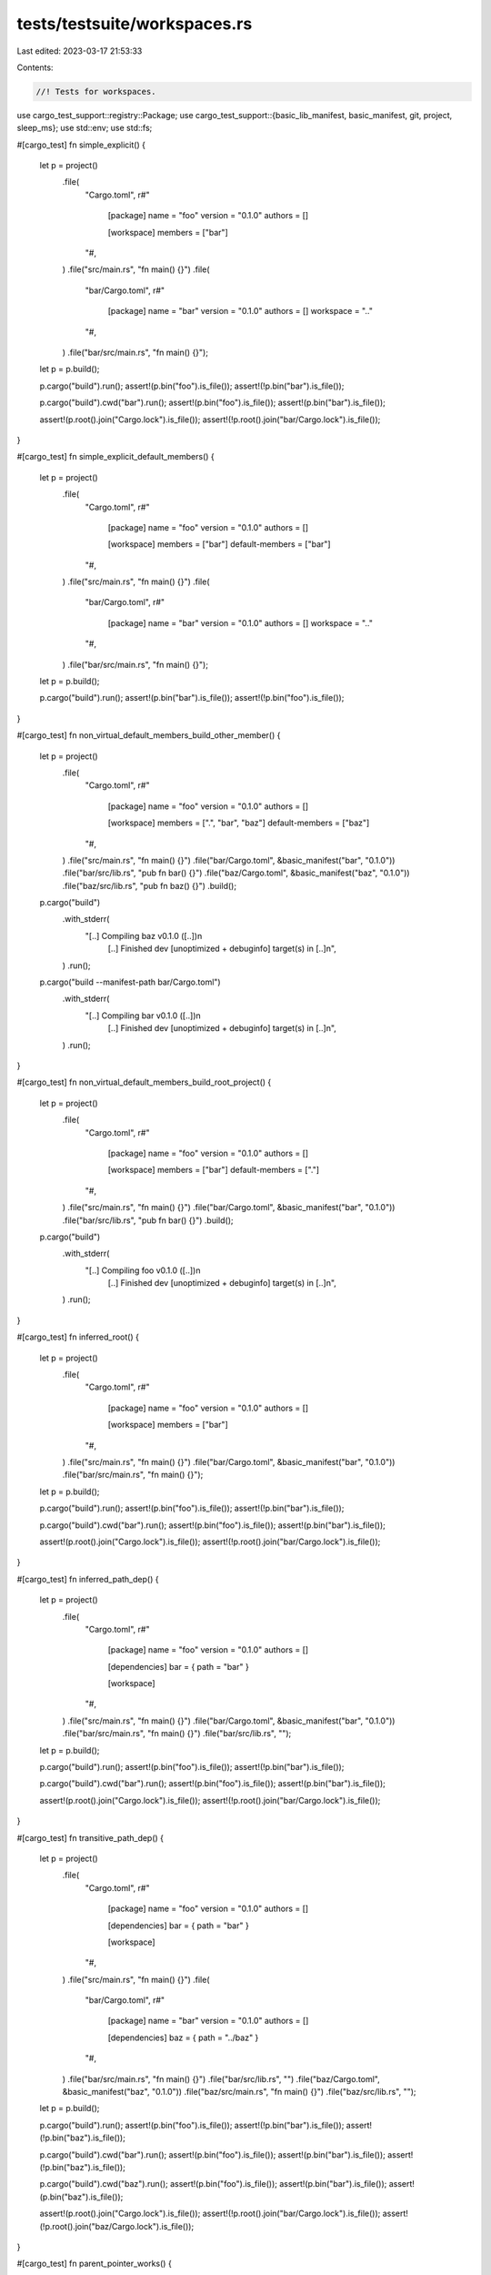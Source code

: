 tests/testsuite/workspaces.rs
=============================

Last edited: 2023-03-17 21:53:33

Contents:

.. code-block:: rs

    //! Tests for workspaces.

use cargo_test_support::registry::Package;
use cargo_test_support::{basic_lib_manifest, basic_manifest, git, project, sleep_ms};
use std::env;
use std::fs;

#[cargo_test]
fn simple_explicit() {
    let p = project()
        .file(
            "Cargo.toml",
            r#"
                [package]
                name = "foo"
                version = "0.1.0"
                authors = []

                [workspace]
                members = ["bar"]
            "#,
        )
        .file("src/main.rs", "fn main() {}")
        .file(
            "bar/Cargo.toml",
            r#"
                [package]
                name = "bar"
                version = "0.1.0"
                authors = []
                workspace = ".."
            "#,
        )
        .file("bar/src/main.rs", "fn main() {}");
    let p = p.build();

    p.cargo("build").run();
    assert!(p.bin("foo").is_file());
    assert!(!p.bin("bar").is_file());

    p.cargo("build").cwd("bar").run();
    assert!(p.bin("foo").is_file());
    assert!(p.bin("bar").is_file());

    assert!(p.root().join("Cargo.lock").is_file());
    assert!(!p.root().join("bar/Cargo.lock").is_file());
}

#[cargo_test]
fn simple_explicit_default_members() {
    let p = project()
        .file(
            "Cargo.toml",
            r#"
                [package]
                name = "foo"
                version = "0.1.0"
                authors = []

                [workspace]
                members = ["bar"]
                default-members = ["bar"]
            "#,
        )
        .file("src/main.rs", "fn main() {}")
        .file(
            "bar/Cargo.toml",
            r#"
                [package]
                name = "bar"
                version = "0.1.0"
                authors = []
                workspace = ".."
            "#,
        )
        .file("bar/src/main.rs", "fn main() {}");
    let p = p.build();

    p.cargo("build").run();
    assert!(p.bin("bar").is_file());
    assert!(!p.bin("foo").is_file());
}

#[cargo_test]
fn non_virtual_default_members_build_other_member() {
    let p = project()
        .file(
            "Cargo.toml",
            r#"
                [package]
                name = "foo"
                version = "0.1.0"
                authors = []

                [workspace]
                members = [".", "bar", "baz"]
                default-members = ["baz"]
            "#,
        )
        .file("src/main.rs", "fn main() {}")
        .file("bar/Cargo.toml", &basic_manifest("bar", "0.1.0"))
        .file("bar/src/lib.rs", "pub fn bar() {}")
        .file("baz/Cargo.toml", &basic_manifest("baz", "0.1.0"))
        .file("baz/src/lib.rs", "pub fn baz() {}")
        .build();

    p.cargo("build")
        .with_stderr(
            "[..] Compiling baz v0.1.0 ([..])\n\
             [..] Finished dev [unoptimized + debuginfo] target(s) in [..]\n",
        )
        .run();

    p.cargo("build --manifest-path bar/Cargo.toml")
        .with_stderr(
            "[..] Compiling bar v0.1.0 ([..])\n\
             [..] Finished dev [unoptimized + debuginfo] target(s) in [..]\n",
        )
        .run();
}

#[cargo_test]
fn non_virtual_default_members_build_root_project() {
    let p = project()
        .file(
            "Cargo.toml",
            r#"
                [package]
                name = "foo"
                version = "0.1.0"
                authors = []

                [workspace]
                members = ["bar"]
                default-members = ["."]
            "#,
        )
        .file("src/main.rs", "fn main() {}")
        .file("bar/Cargo.toml", &basic_manifest("bar", "0.1.0"))
        .file("bar/src/lib.rs", "pub fn bar() {}")
        .build();

    p.cargo("build")
        .with_stderr(
            "[..] Compiling foo v0.1.0 ([..])\n\
             [..] Finished dev [unoptimized + debuginfo] target(s) in [..]\n",
        )
        .run();
}

#[cargo_test]
fn inferred_root() {
    let p = project()
        .file(
            "Cargo.toml",
            r#"
                [package]
                name = "foo"
                version = "0.1.0"
                authors = []

                [workspace]
                members = ["bar"]
            "#,
        )
        .file("src/main.rs", "fn main() {}")
        .file("bar/Cargo.toml", &basic_manifest("bar", "0.1.0"))
        .file("bar/src/main.rs", "fn main() {}");
    let p = p.build();

    p.cargo("build").run();
    assert!(p.bin("foo").is_file());
    assert!(!p.bin("bar").is_file());

    p.cargo("build").cwd("bar").run();
    assert!(p.bin("foo").is_file());
    assert!(p.bin("bar").is_file());

    assert!(p.root().join("Cargo.lock").is_file());
    assert!(!p.root().join("bar/Cargo.lock").is_file());
}

#[cargo_test]
fn inferred_path_dep() {
    let p = project()
        .file(
            "Cargo.toml",
            r#"
                [package]
                name = "foo"
                version = "0.1.0"
                authors = []

                [dependencies]
                bar = { path = "bar" }

                [workspace]
            "#,
        )
        .file("src/main.rs", "fn main() {}")
        .file("bar/Cargo.toml", &basic_manifest("bar", "0.1.0"))
        .file("bar/src/main.rs", "fn main() {}")
        .file("bar/src/lib.rs", "");
    let p = p.build();

    p.cargo("build").run();
    assert!(p.bin("foo").is_file());
    assert!(!p.bin("bar").is_file());

    p.cargo("build").cwd("bar").run();
    assert!(p.bin("foo").is_file());
    assert!(p.bin("bar").is_file());

    assert!(p.root().join("Cargo.lock").is_file());
    assert!(!p.root().join("bar/Cargo.lock").is_file());
}

#[cargo_test]
fn transitive_path_dep() {
    let p = project()
        .file(
            "Cargo.toml",
            r#"
                [package]
                name = "foo"
                version = "0.1.0"
                authors = []

                [dependencies]
                bar = { path = "bar" }

                [workspace]
            "#,
        )
        .file("src/main.rs", "fn main() {}")
        .file(
            "bar/Cargo.toml",
            r#"
                [package]
                name = "bar"
                version = "0.1.0"
                authors = []

                [dependencies]
                baz = { path = "../baz" }
            "#,
        )
        .file("bar/src/main.rs", "fn main() {}")
        .file("bar/src/lib.rs", "")
        .file("baz/Cargo.toml", &basic_manifest("baz", "0.1.0"))
        .file("baz/src/main.rs", "fn main() {}")
        .file("baz/src/lib.rs", "");
    let p = p.build();

    p.cargo("build").run();
    assert!(p.bin("foo").is_file());
    assert!(!p.bin("bar").is_file());
    assert!(!p.bin("baz").is_file());

    p.cargo("build").cwd("bar").run();
    assert!(p.bin("foo").is_file());
    assert!(p.bin("bar").is_file());
    assert!(!p.bin("baz").is_file());

    p.cargo("build").cwd("baz").run();
    assert!(p.bin("foo").is_file());
    assert!(p.bin("bar").is_file());
    assert!(p.bin("baz").is_file());

    assert!(p.root().join("Cargo.lock").is_file());
    assert!(!p.root().join("bar/Cargo.lock").is_file());
    assert!(!p.root().join("baz/Cargo.lock").is_file());
}

#[cargo_test]
fn parent_pointer_works() {
    let p = project()
        .file(
            "foo/Cargo.toml",
            r#"
                [package]
                name = "foo"
                version = "0.1.0"
                authors = []

                [dependencies]
                bar = { path = "../bar" }

                [workspace]
            "#,
        )
        .file("foo/src/main.rs", "fn main() {}")
        .file(
            "bar/Cargo.toml",
            r#"
                [package]
                name = "bar"
                version = "0.1.0"
                authors = []
                workspace = "../foo"
            "#,
        )
        .file("bar/src/main.rs", "fn main() {}")
        .file("bar/src/lib.rs", "");
    let p = p.build();

    p.cargo("build").cwd("foo").run();
    p.cargo("build").cwd("bar").run();
    assert!(p.root().join("foo/Cargo.lock").is_file());
    assert!(!p.root().join("bar/Cargo.lock").is_file());
}

#[cargo_test]
fn same_names_in_workspace() {
    let p = project()
        .file(
            "Cargo.toml",
            r#"
                [package]
                name = "foo"
                version = "0.1.0"
                authors = []

                [workspace]
                members = ["bar"]
            "#,
        )
        .file("src/main.rs", "fn main() {}")
        .file(
            "bar/Cargo.toml",
            r#"
                [package]
                name = "foo"
                version = "0.1.0"
                authors = []
                workspace = ".."
            "#,
        )
        .file("bar/src/main.rs", "fn main() {}");
    let p = p.build();

    p.cargo("build")
        .with_status(101)
        .with_stderr(
            "\
error: two packages named `foo` in this workspace:
- [..]Cargo.toml
- [..]Cargo.toml
",
        )
        .run();
}

#[cargo_test]
fn parent_doesnt_point_to_child() {
    let p = project()
        .file(
            "Cargo.toml",
            r#"
                [package]
                name = "foo"
                version = "0.1.0"
                authors = []

                [workspace]
            "#,
        )
        .file("src/main.rs", "fn main() {}")
        .file("bar/Cargo.toml", &basic_manifest("bar", "0.1.0"))
        .file("bar/src/main.rs", "fn main() {}");
    let p = p.build();

    p.cargo("build")
        .cwd("bar")
        .with_status(101)
        .with_stderr(
            "\
error: current package believes it's in a workspace when it's not:
current: [..]Cargo.toml
workspace: [..]Cargo.toml

this may be fixable [..]
[..]
",
        )
        .run();
}

#[cargo_test]
fn invalid_parent_pointer() {
    let p = project()
        .file(
            "Cargo.toml",
            r#"
                [package]
                name = "foo"
                version = "0.1.0"
                authors = []
                workspace = "foo"
            "#,
        )
        .file("src/main.rs", "fn main() {}");
    let p = p.build();

    p.cargo("build")
        .with_status(101)
        .with_stderr(
            "\
error: failed to read `[..]Cargo.toml`

Caused by:
  [..]
",
        )
        .run();
}

#[cargo_test]
fn invalid_members() {
    let p = project()
        .file(
            "Cargo.toml",
            r#"
                [package]
                name = "foo"
                version = "0.1.0"
                authors = []

                [workspace]
                members = ["foo"]
            "#,
        )
        .file("src/main.rs", "fn main() {}");
    let p = p.build();

    p.cargo("build")
        .with_status(101)
        .with_stderr(
            "\
[ERROR] failed to load manifest for workspace member `[..]/foo`

Caused by:
  failed to read `[..]foo/foo/Cargo.toml`

Caused by:
  [..]
",
        )
        .run();
}

#[cargo_test]
fn bare_workspace_ok() {
    let p = project()
        .file(
            "Cargo.toml",
            r#"
                [package]
                name = "foo"
                version = "0.1.0"
                authors = []

                [workspace]
            "#,
        )
        .file("src/main.rs", "fn main() {}");
    let p = p.build();

    p.cargo("build").run();
}

#[cargo_test]
fn two_roots() {
    let p = project()
        .file(
            "Cargo.toml",
            r#"
                [package]
                name = "foo"
                version = "0.1.0"
                authors = []

                [workspace]
                members = ["bar"]
            "#,
        )
        .file("src/main.rs", "fn main() {}")
        .file(
            "bar/Cargo.toml",
            r#"
                [package]
                name = "bar"
                version = "0.1.0"
                authors = []

                [workspace]
                members = [".."]
            "#,
        )
        .file("bar/src/main.rs", "fn main() {}");
    let p = p.build();

    p.cargo("build")
        .with_status(101)
        .with_stderr(
            "\
error: multiple workspace roots found in the same workspace:
  [..]
  [..]
",
        )
        .run();
}

#[cargo_test]
fn workspace_isnt_root() {
    let p = project()
        .file(
            "Cargo.toml",
            r#"
                [package]
                name = "foo"
                version = "0.1.0"
                authors = []
                workspace = "bar"
            "#,
        )
        .file("src/main.rs", "fn main() {}")
        .file("bar/Cargo.toml", &basic_manifest("bar", "0.1.0"))
        .file("bar/src/main.rs", "fn main() {}");
    let p = p.build();

    p.cargo("build")
        .with_status(101)
        .with_stderr("error: root of a workspace inferred but wasn't a root: [..]")
        .run();
}

#[cargo_test]
fn dangling_member() {
    let p = project()
        .file(
            "Cargo.toml",
            r#"
                [package]
                name = "foo"
                version = "0.1.0"
                authors = []

                [workspace]
                members = ["bar"]
            "#,
        )
        .file("src/main.rs", "fn main() {}")
        .file(
            "bar/Cargo.toml",
            r#"
                [package]
                name = "bar"
                version = "0.1.0"
                authors = []
                workspace = "../baz"
            "#,
        )
        .file("bar/src/main.rs", "fn main() {}")
        .file(
            "baz/Cargo.toml",
            r#"
                [package]
                name = "baz"
                version = "0.1.0"
                authors = []
                workspace = "../baz"
            "#,
        )
        .file("baz/src/main.rs", "fn main() {}");
    let p = p.build();

    p.cargo("build")
        .with_status(101)
        .with_stderr(
            "\
error: package `[..]` is a member of the wrong workspace
expected: [..]
actual: [..]
",
        )
        .run();
}

#[cargo_test]
fn cycle() {
    let p = project()
        .file(
            "Cargo.toml",
            r#"
                [package]
                name = "foo"
                version = "0.1.0"
                authors = []
                workspace = "bar"
            "#,
        )
        .file("src/main.rs", "fn main() {}")
        .file(
            "bar/Cargo.toml",
            r#"
                [package]
                name = "bar"
                version = "0.1.0"
                authors = []
                workspace = ".."
            "#,
        )
        .file("bar/src/main.rs", "fn main() {}");
    let p = p.build();

    p.cargo("build")
        .with_status(101)
        .with_stderr(
            "[ERROR] root of a workspace inferred but wasn't a root: [..]/foo/bar/Cargo.toml",
        )
        .run();
}

#[cargo_test]
fn share_dependencies() {
    let p = project()
        .file(
            "Cargo.toml",
            r#"
                [package]
                name = "foo"
                version = "0.1.0"
                authors = []

                [dependencies]
                dep1 = "0.1"

                [workspace]
                members = ["bar"]
            "#,
        )
        .file("src/main.rs", "fn main() {}")
        .file(
            "bar/Cargo.toml",
            r#"
                [package]
                name = "bar"
                version = "0.1.0"
                authors = []

                [dependencies]
                dep1 = "< 0.1.5"
            "#,
        )
        .file("bar/src/main.rs", "fn main() {}");
    let p = p.build();

    Package::new("dep1", "0.1.3").publish();
    Package::new("dep1", "0.1.8").publish();

    p.cargo("build")
        .with_stderr(
            "\
[UPDATING] `[..]` index
[DOWNLOADING] crates ...
[DOWNLOADED] dep1 v0.1.3 ([..])
[COMPILING] dep1 v0.1.3
[COMPILING] foo v0.1.0 ([..])
[FINISHED] dev [unoptimized + debuginfo] target(s) in [..]
",
        )
        .run();
}

#[cargo_test]
fn fetch_fetches_all() {
    let p = project()
        .file(
            "Cargo.toml",
            r#"
                [package]
                name = "foo"
                version = "0.1.0"
                authors = []

                [workspace]
                members = ["bar"]
            "#,
        )
        .file("src/main.rs", "fn main() {}")
        .file(
            "bar/Cargo.toml",
            r#"
                [package]
                name = "bar"
                version = "0.1.0"
                authors = []

                [dependencies]
                dep1 = "*"
            "#,
        )
        .file("bar/src/main.rs", "fn main() {}");
    let p = p.build();

    Package::new("dep1", "0.1.3").publish();

    p.cargo("fetch")
        .with_stderr(
            "\
[UPDATING] `[..]` index
[DOWNLOADING] crates ...
[DOWNLOADED] dep1 v0.1.3 ([..])
",
        )
        .run();
}

#[cargo_test]
fn lock_works_for_everyone() {
    let p = project()
        .file(
            "Cargo.toml",
            r#"
                [package]
                name = "foo"
                version = "0.1.0"
                authors = []

                [dependencies]
                dep2 = "0.1"

                [workspace]
                members = ["bar"]
            "#,
        )
        .file("src/main.rs", "fn main() {}")
        .file(
            "bar/Cargo.toml",
            r#"
                [package]
                name = "bar"
                version = "0.1.0"
                authors = []

                [dependencies]
                dep1 = "0.1"
            "#,
        )
        .file("bar/src/main.rs", "fn main() {}");
    let p = p.build();

    Package::new("dep1", "0.1.0").publish();
    Package::new("dep2", "0.1.0").publish();

    p.cargo("generate-lockfile")
        .with_stderr("[UPDATING] `[..]` index")
        .run();

    Package::new("dep1", "0.1.1").publish();
    Package::new("dep2", "0.1.1").publish();

    p.cargo("build")
        .with_stderr(
            "\
[DOWNLOADING] crates ...
[DOWNLOADED] dep2 v0.1.0 ([..])
[COMPILING] dep2 v0.1.0
[COMPILING] foo v0.1.0 ([..])
[FINISHED] dev [unoptimized + debuginfo] target(s) in [..]
",
        )
        .run();

    p.cargo("build")
        .cwd("bar")
        .with_stderr(
            "\
[DOWNLOADING] crates ...
[DOWNLOADED] dep1 v0.1.0 ([..])
[COMPILING] dep1 v0.1.0
[COMPILING] bar v0.1.0 ([..])
[FINISHED] dev [unoptimized + debuginfo] target(s) in [..]
",
        )
        .run();
}

#[cargo_test]
fn virtual_works() {
    let p = project()
        .file(
            "Cargo.toml",
            r#"
                [workspace]
                members = ["bar"]
            "#,
        )
        .file("bar/Cargo.toml", &basic_manifest("bar", "0.1.0"))
        .file("bar/src/main.rs", "fn main() {}");
    let p = p.build();
    p.cargo("build").cwd("bar").run();
    assert!(p.root().join("Cargo.lock").is_file());
    assert!(p.bin("bar").is_file());
    assert!(!p.root().join("bar/Cargo.lock").is_file());
}

#[cargo_test]
fn explicit_package_argument_works_with_virtual_manifest() {
    let p = project()
        .file(
            "Cargo.toml",
            r#"
                [workspace]
                members = ["bar"]
            "#,
        )
        .file("bar/Cargo.toml", &basic_manifest("bar", "0.1.0"))
        .file("bar/src/main.rs", "fn main() {}");
    let p = p.build();
    p.cargo("build --package bar").run();
    assert!(p.root().join("Cargo.lock").is_file());
    assert!(p.bin("bar").is_file());
    assert!(!p.root().join("bar/Cargo.lock").is_file());
}

#[cargo_test]
fn virtual_misconfigure() {
    let p = project()
        .file(
            "Cargo.toml",
            r#"
                [workspace]
            "#,
        )
        .file("bar/Cargo.toml", &basic_manifest("bar", "0.1.0"))
        .file("bar/src/main.rs", "fn main() {}");
    let p = p.build();
    p.cargo("build")
        .cwd("bar")
        .with_status(101)
        .with_stderr(
            "\
error: current package believes it's in a workspace when it's not:
current:   [CWD]/Cargo.toml
workspace: [..]Cargo.toml

this may be fixable by adding `bar` to the `workspace.members` array of the \
manifest located at: [..]
[..]
",
        )
        .run();
}

#[cargo_test]
fn virtual_build_all_implied() {
    let p = project()
        .file(
            "Cargo.toml",
            r#"
                [workspace]
                members = ["bar"]
            "#,
        )
        .file("bar/Cargo.toml", &basic_manifest("bar", "0.1.0"))
        .file("bar/src/main.rs", "fn main() {}");
    let p = p.build();
    p.cargo("build").run();
}

#[cargo_test]
fn virtual_default_members() {
    let p = project()
        .file(
            "Cargo.toml",
            r#"
                [workspace]
                members = ["bar", "baz"]
                default-members = ["bar"]
            "#,
        )
        .file("bar/Cargo.toml", &basic_manifest("bar", "0.1.0"))
        .file("baz/Cargo.toml", &basic_manifest("baz", "0.1.0"))
        .file("bar/src/main.rs", "fn main() {}")
        .file("baz/src/main.rs", "fn main() {}");
    let p = p.build();
    p.cargo("build").run();
    assert!(p.bin("bar").is_file());
    assert!(!p.bin("baz").is_file());
}

#[cargo_test]
fn virtual_default_member_is_not_a_member() {
    let p = project()
        .file(
            "Cargo.toml",
            r#"
                [workspace]
                members = ["bar"]
                default-members = ["something-else"]
            "#,
        )
        .file("bar/Cargo.toml", &basic_manifest("bar", "0.1.0"))
        .file("bar/src/main.rs", "fn main() {}");
    let p = p.build();
    p.cargo("build")
        .with_status(101)
        .with_stderr(
            "\
error: package `[..]something-else` is listed in workspace’s default-members \
but is not a member.
",
        )
        .run();
}

#[cargo_test]
fn virtual_default_members_build_other_member() {
    let p = project()
        .file(
            "Cargo.toml",
            r#"
                [workspace]
                members = ["bar", "baz"]
                default-members = ["baz"]
            "#,
        )
        .file("bar/Cargo.toml", &basic_manifest("bar", "0.1.0"))
        .file("bar/src/lib.rs", "pub fn bar() {}")
        .file("baz/Cargo.toml", &basic_manifest("baz", "0.1.0"))
        .file("baz/src/lib.rs", "pub fn baz() {}")
        .build();

    p.cargo("build --manifest-path bar/Cargo.toml")
        .with_stderr(
            "[..] Compiling bar v0.1.0 ([..])\n\
             [..] Finished dev [unoptimized + debuginfo] target(s) in [..]\n",
        )
        .run();
}

#[cargo_test]
fn virtual_build_no_members() {
    let p = project().file(
        "Cargo.toml",
        r#"
            [workspace]
        "#,
    );
    let p = p.build();
    p.cargo("build")
        .with_status(101)
        .with_stderr(
            "\
error: manifest path `[..]` contains no package: The manifest is virtual, \
and the workspace has no members.
",
        )
        .run();
}

#[cargo_test]
fn include_virtual() {
    let p = project()
        .file(
            "Cargo.toml",
            r#"
                [package]
                name = "bar"
                version = "0.1.0"
                authors = []
                [workspace]
                members = ["bar"]
            "#,
        )
        .file("src/main.rs", "")
        .file(
            "bar/Cargo.toml",
            r#"
                [workspace]
            "#,
        );
    let p = p.build();
    p.cargo("build")
        .with_status(101)
        .with_stderr(
            "\
error: multiple workspace roots found in the same workspace:
  [..]
  [..]
",
        )
        .run();
}

#[cargo_test]
fn members_include_path_deps() {
    let p = project()
        .file(
            "Cargo.toml",
            r#"
                [package]
                name = "foo"
                version = "0.1.0"
                authors = []

                [workspace]
                members = ["p1"]

                [dependencies]
                p3 = { path = "p3" }
            "#,
        )
        .file("src/lib.rs", "")
        .file(
            "p1/Cargo.toml",
            r#"
                [package]
                name = "p1"
                version = "0.1.0"
                authors = []

                [dependencies]
                p2 = { path = "../p2" }
            "#,
        )
        .file("p1/src/lib.rs", "")
        .file("p2/Cargo.toml", &basic_manifest("p2", "0.1.0"))
        .file("p2/src/lib.rs", "")
        .file("p3/Cargo.toml", &basic_manifest("p3", "0.1.0"))
        .file("p3/src/lib.rs", "");
    let p = p.build();

    p.cargo("build").cwd("p1").run();
    p.cargo("build").cwd("p2").run();
    p.cargo("build").cwd("p3").run();
    p.cargo("build").run();

    assert!(p.root().join("target").is_dir());
    assert!(!p.root().join("p1/target").is_dir());
    assert!(!p.root().join("p2/target").is_dir());
    assert!(!p.root().join("p3/target").is_dir());
}

#[cargo_test]
fn new_warns_you_this_will_not_work() {
    let p = project()
        .file(
            "Cargo.toml",
            r#"
                [package]
                name = "foo"
                version = "0.1.0"
                authors = []

                [workspace]
            "#,
        )
        .file("src/lib.rs", "");
    let p = p.build();

    p.cargo("new --lib bar")
        .with_stderr(
            "\
warning: compiling this new package may not work due to invalid workspace configuration

current package believes it's in a workspace when it's not:
current: [..]
workspace: [..]

this may be fixable by ensuring that this crate is depended on by the workspace \
root: [..]
[..]
[CREATED] library `bar` package
",
        )
        .run();
}

#[cargo_test]
fn new_warning_with_corrupt_ws() {
    let p = project().file("Cargo.toml", "asdf").build();
    p.cargo("new bar")
        .with_stderr(
            "\
[WARNING] compiling this new package may not work due to invalid workspace configuration

failed to parse manifest at `[..]foo/Cargo.toml`

Caused by:
  could not parse input as TOML

Caused by:
  TOML parse error at line 1, column 5
    |
  1 | asdf
    |     ^
  Unexpected end of input
  Expected `.` or `=`
     Created binary (application) `bar` package
",
        )
        .run();
}

#[cargo_test]
fn lock_doesnt_change_depending_on_crate() {
    let p = project()
        .file(
            "Cargo.toml",
            r#"
                [package]
                name = "foo"
                version = "0.1.0"
                authors = []

                [workspace]
                members = ['baz']

                [dependencies]
                foo = "*"
            "#,
        )
        .file("src/lib.rs", "")
        .file(
            "baz/Cargo.toml",
            r#"
                [package]
                name = "baz"
                version = "0.1.0"
                authors = []

                [dependencies]
                bar = "*"
            "#,
        )
        .file("baz/src/lib.rs", "");
    let p = p.build();

    Package::new("foo", "1.0.0").publish();
    Package::new("bar", "1.0.0").publish();

    p.cargo("build").run();

    let lockfile = p.read_lockfile();

    p.cargo("build").cwd("baz").run();

    let lockfile2 = p.read_lockfile();

    assert_eq!(lockfile, lockfile2);
}

#[cargo_test]
fn rebuild_please() {
    let p = project()
        .file(
            "Cargo.toml",
            r#"
                [workspace]
                members = ['lib', 'bin']
            "#,
        )
        .file("lib/Cargo.toml", &basic_manifest("lib", "0.1.0"))
        .file(
            "lib/src/lib.rs",
            r#"
                pub fn foo() -> u32 { 0 }
            "#,
        )
        .file(
            "bin/Cargo.toml",
            r#"
                [package]
                name = "bin"
                version = "0.1.0"

                [dependencies]
                lib = { path = "../lib" }
            "#,
        )
        .file(
            "bin/src/main.rs",
            r#"
                extern crate lib;

                fn main() {
                    assert_eq!(lib::foo(), 0);
                }
            "#,
        );
    let p = p.build();

    p.cargo("run").cwd("bin").run();

    sleep_ms(1000);

    p.change_file("lib/src/lib.rs", "pub fn foo() -> u32 { 1 }");

    p.cargo("build").cwd("lib").run();

    p.cargo("run")
        .cwd("bin")
        .with_status(101)
        .with_stderr_contains("[..]assertion[..]")
        .run();
}

#[cargo_test]
fn workspace_in_git() {
    let git_project = git::new("dep1", |project| {
        project
            .file(
                "Cargo.toml",
                r#"
                    [workspace]
                    members = ["foo"]
                "#,
            )
            .file("foo/Cargo.toml", &basic_manifest("foo", "0.1.0"))
            .file("foo/src/lib.rs", "")
    });
    let p = project()
        .file(
            "Cargo.toml",
            &format!(
                r#"
                    [package]
                    name = "lib"
                    version = "0.1.0"

                    [dependencies.foo]
                    git = '{}'
                "#,
                git_project.url()
            ),
        )
        .file(
            "src/lib.rs",
            r#"
                pub fn foo() -> u32 { 0 }
            "#,
        );
    let p = p.build();

    p.cargo("build").run();
}

#[cargo_test]
fn lockfile_can_specify_nonexistent_members() {
    let p = project()
        .file(
            "Cargo.toml",
            r#"
                [workspace]
                members = ["a"]
            "#,
        )
        .file("a/Cargo.toml", &basic_manifest("a", "0.1.0"))
        .file("a/src/main.rs", "fn main() {}")
        .file(
            "Cargo.lock",
            r#"
                [[package]]
                name = "a"
                version = "0.1.0"

                [[package]]
                name = "b"
                version = "0.1.0"
            "#,
        );

    let p = p.build();

    p.cargo("build").cwd("a").run();
}

#[cargo_test]
fn you_cannot_generate_lockfile_for_empty_workspaces() {
    let p = project()
        .file(
            "Cargo.toml",
            r#"
                [workspace]
            "#,
        )
        .file("bar/Cargo.toml", &basic_manifest("foo", "0.1.0"))
        .file("bar/src/main.rs", "fn main() {}");
    let p = p.build();

    p.cargo("update")
        .with_status(101)
        .with_stderr("error: you can't generate a lockfile for an empty workspace.")
        .run();
}

#[cargo_test]
fn workspace_with_transitive_dev_deps() {
    let p = project()
        .file(
            "Cargo.toml",
            r#"
                [package]
                name = "foo"
                version = "0.5.0"
                authors = ["mbrubeck@example.com"]

                [dependencies.bar]
                path = "bar"

                [workspace]
            "#,
        )
        .file("src/main.rs", r#"fn main() {}"#)
        .file(
            "bar/Cargo.toml",
            r#"
                [package]
                name = "bar"
                version = "0.5.0"
                authors = ["mbrubeck@example.com"]

                [dev-dependencies.baz]
                path = "../baz"
            "#,
        )
        .file(
            "bar/src/lib.rs",
            r#"
                pub fn init() {}

                #[cfg(test)]

                #[test]
                fn test() {
                    extern crate baz;
                    baz::do_stuff();
                }
            "#,
        )
        .file("baz/Cargo.toml", &basic_manifest("baz", "0.5.0"))
        .file("baz/src/lib.rs", r#"pub fn do_stuff() {}"#);
    let p = p.build();

    p.cargo("test -p bar").run();
}

#[cargo_test]
fn error_if_parent_cargo_toml_is_invalid() {
    let p = project()
        .file("Cargo.toml", "Totally not a TOML file")
        .file("bar/Cargo.toml", &basic_manifest("bar", "0.1.0"))
        .file("bar/src/main.rs", "fn main() {}");
    let p = p.build();

    p.cargo("build")
        .cwd("bar")
        .with_status(101)
        .with_stderr_contains("[ERROR] failed to parse manifest at `[..]`")
        .run();
}

#[cargo_test]
fn relative_path_for_member_works() {
    let p = project()
        .file(
            "foo/Cargo.toml",
            r#"
                [package]
                name = "foo"
                version = "0.1.0"
                authors = []

                [workspace]
                members = ["../bar"]
            "#,
        )
        .file("foo/src/main.rs", "fn main() {}")
        .file(
            "bar/Cargo.toml",
            r#"
                [package]
                name = "bar"
                version = "0.1.0"
                authors = []
                workspace = "../foo"
            "#,
        )
        .file("bar/src/main.rs", "fn main() {}");
    let p = p.build();

    p.cargo("build").cwd("foo").run();
    p.cargo("build").cwd("bar").run();
}

#[cargo_test]
fn relative_path_for_root_works() {
    let p = project()
        .file(
            "Cargo.toml",
            r#"
                [package]
                name = "foo"
                version = "0.1.0"
                authors = []

                [workspace]

                [dependencies]
                subproj = { path = "./subproj" }
            "#,
        )
        .file("src/main.rs", "fn main() {}")
        .file("subproj/Cargo.toml", &basic_manifest("subproj", "0.1.0"))
        .file("subproj/src/main.rs", "fn main() {}");
    let p = p.build();

    p.cargo("build --manifest-path ./Cargo.toml").run();

    p.cargo("build --manifest-path ../Cargo.toml")
        .cwd("subproj")
        .run();
}

#[cargo_test]
fn path_dep_outside_workspace_is_not_member() {
    let p = project()
        .no_manifest()
        .file(
            "ws/Cargo.toml",
            r#"
                [package]
                name = "ws"
                version = "0.1.0"
                authors = []

                [dependencies]
                foo = { path = "../foo" }

                [workspace]
            "#,
        )
        .file("ws/src/lib.rs", "extern crate foo;")
        .file("foo/Cargo.toml", &basic_manifest("foo", "0.1.0"))
        .file("foo/src/lib.rs", "");
    let p = p.build();

    p.cargo("build").cwd("ws").run();
}

#[cargo_test]
fn test_in_and_out_of_workspace() {
    let p = project()
        .no_manifest()
        .file(
            "ws/Cargo.toml",
            r#"
                [package]
                name = "ws"
                version = "0.1.0"
                authors = []

                [dependencies]
                foo = { path = "../foo" }

                [workspace]
                members = [ "../bar" ]
            "#,
        )
        .file("ws/src/lib.rs", "extern crate foo; pub fn f() { foo::f() }")
        .file(
            "foo/Cargo.toml",
            r#"
                [package]
                name = "foo"
                version = "0.1.0"
                authors = []

                [dependencies]
                bar = { path = "../bar" }
            "#,
        )
        .file(
            "foo/src/lib.rs",
            "extern crate bar; pub fn f() { bar::f() }",
        )
        .file(
            "bar/Cargo.toml",
            r#"
                [package]
                workspace = "../ws"
                name = "bar"
                version = "0.1.0"
                authors = []
            "#,
        )
        .file("bar/src/lib.rs", "pub fn f() { }");
    let p = p.build();

    p.cargo("build").cwd("ws").run();

    assert!(p.root().join("ws/Cargo.lock").is_file());
    assert!(p.root().join("ws/target").is_dir());
    assert!(!p.root().join("foo/Cargo.lock").is_file());
    assert!(!p.root().join("foo/target").is_dir());
    assert!(!p.root().join("bar/Cargo.lock").is_file());
    assert!(!p.root().join("bar/target").is_dir());

    p.cargo("build").cwd("foo").run();
    assert!(p.root().join("foo/Cargo.lock").is_file());
    assert!(p.root().join("foo/target").is_dir());
    assert!(!p.root().join("bar/Cargo.lock").is_file());
    assert!(!p.root().join("bar/target").is_dir());
}

#[cargo_test]
fn test_path_dependency_under_member() {
    let p = project()
        .file(
            "ws/Cargo.toml",
            r#"
                [package]
                name = "ws"
                version = "0.1.0"
                authors = []

                [dependencies]
                foo = { path = "../foo" }

                [workspace]
            "#,
        )
        .file("ws/src/lib.rs", "extern crate foo; pub fn f() { foo::f() }")
        .file(
            "foo/Cargo.toml",
            r#"
                [package]
                workspace = "../ws"
                name = "foo"
                version = "0.1.0"
                authors = []

                [dependencies]
                bar = { path = "./bar" }
            "#,
        )
        .file(
            "foo/src/lib.rs",
            "extern crate bar; pub fn f() { bar::f() }",
        )
        .file("foo/bar/Cargo.toml", &basic_manifest("bar", "0.1.0"))
        .file("foo/bar/src/lib.rs", "pub fn f() { }");
    let p = p.build();

    p.cargo("build").cwd("ws").run();

    assert!(!p.root().join("foo/bar/Cargo.lock").is_file());
    assert!(!p.root().join("foo/bar/target").is_dir());

    p.cargo("build").cwd("foo/bar").run();

    assert!(!p.root().join("foo/bar/Cargo.lock").is_file());
    assert!(!p.root().join("foo/bar/target").is_dir());
}

#[cargo_test]
fn excluded_simple() {
    let p = project()
        .file(
            "Cargo.toml",
            r#"
                [package]
                name = "ws"
                version = "0.1.0"
                authors = []

                [workspace]
                exclude = ["foo"]
            "#,
        )
        .file("src/lib.rs", "")
        .file("foo/Cargo.toml", &basic_manifest("foo", "0.1.0"))
        .file("foo/src/lib.rs", "");
    let p = p.build();

    p.cargo("build").run();
    assert!(p.root().join("target").is_dir());
    p.cargo("build").cwd("foo").run();
    assert!(p.root().join("foo/target").is_dir());
}

#[cargo_test]
fn exclude_members_preferred() {
    let p = project()
        .file(
            "Cargo.toml",
            r#"
                [package]
                name = "ws"
                version = "0.1.0"
                authors = []

                [workspace]
                members = ["foo/bar"]
                exclude = ["foo"]
            "#,
        )
        .file("src/lib.rs", "")
        .file("foo/Cargo.toml", &basic_manifest("foo", "0.1.0"))
        .file("foo/src/lib.rs", "")
        .file("foo/bar/Cargo.toml", &basic_manifest("bar", "0.1.0"))
        .file("foo/bar/src/lib.rs", "");
    let p = p.build();

    p.cargo("build").run();
    assert!(p.root().join("target").is_dir());
    p.cargo("build").cwd("foo").run();
    assert!(p.root().join("foo/target").is_dir());
    p.cargo("build").cwd("foo/bar").run();
    assert!(!p.root().join("foo/bar/target").is_dir());
}

#[cargo_test]
fn exclude_but_also_depend() {
    let p = project()
        .file(
            "Cargo.toml",
            r#"
                [package]
                name = "ws"
                version = "0.1.0"
                authors = []

                [dependencies]
                bar = { path = "foo/bar" }

                [workspace]
                exclude = ["foo"]
            "#,
        )
        .file("src/lib.rs", "")
        .file("foo/Cargo.toml", &basic_manifest("foo", "0.1.0"))
        .file("foo/src/lib.rs", "")
        .file("foo/bar/Cargo.toml", &basic_manifest("bar", "0.1.0"))
        .file("foo/bar/src/lib.rs", "");
    let p = p.build();

    p.cargo("build").run();
    assert!(p.root().join("target").is_dir());
    p.cargo("build").cwd("foo").run();
    assert!(p.root().join("foo/target").is_dir());
    p.cargo("build").cwd("foo/bar").run();
    assert!(p.root().join("foo/bar/target").is_dir());
}

#[cargo_test]
fn excluded_default_members_still_must_be_members() {
    let p = project()
        .file(
            "Cargo.toml",
            r#"
                [workspace]
                members = ["foo"]
                default-members = ["foo", "bar"]
                exclude = ["bar"]
            "#,
        )
        .file("foo/Cargo.toml", &basic_manifest("foo", "0.1.0"))
        .file("foo/src/lib.rs", "")
        .file("bar/something.txt", "");
    let p = p.build();
    p.cargo("build")
        .with_status(101)
        .with_stderr(
            "\
error: package `[..]bar` is listed in workspace’s default-members \
but is not a member.
",
        )
        .run();
}

#[cargo_test]
fn excluded_default_members_crate_glob() {
    let p = project()
        .file(
            "Cargo.toml",
            r#"
                [workspace]
                members = ["foo", "bar/*"]
                default-members = ["bar/*"]
                exclude = ["bar/quux"]
            "#,
        )
        .file("foo/Cargo.toml", &basic_manifest("foo", "0.1.0"))
        .file("foo/src/main.rs", "fn main() {}")
        .file("bar/baz/Cargo.toml", &basic_manifest("baz", "0.1.0"))
        .file("bar/baz/src/main.rs", "fn main() {}")
        .file("bar/quux/Cargo.toml", &basic_manifest("quux", "0.1.0"))
        .file("bar/quux/src/main.rs", "fn main() {}");

    let p = p.build();
    p.cargo("build").run();

    assert!(p.root().join("target").is_dir());
    assert!(!p.bin("foo").is_file());
    assert!(p.bin("baz").is_file());
    assert!(!p.bin("quux").exists());

    p.cargo("build --workspace").run();
    assert!(p.root().join("target").is_dir());
    assert!(p.bin("foo").is_file());
    assert!(!p.bin("quux").exists());

    p.cargo("build").cwd("bar/quux").run();
    assert!(p.root().join("bar/quux/target").is_dir());
}

#[cargo_test]
fn excluded_default_members_not_crate_glob() {
    let p = project()
        .file(
            "Cargo.toml",
            r#"
                [workspace]
                members = ["foo", "bar/*"]
                default-members = ["bar/*"]
                exclude = ["bar/docs"]
            "#,
        )
        .file("foo/Cargo.toml", &basic_manifest("foo", "0.1.0"))
        .file("foo/src/main.rs", "fn main() {}")
        .file("bar/baz/Cargo.toml", &basic_manifest("baz", "0.1.0"))
        .file("bar/baz/src/main.rs", "fn main() {}")
        .file("bar/docs/readme.txt", "This folder is not a crate!");

    let p = p.build();
    p.cargo("build").run();

    assert!(!p.bin("foo").is_file());
    assert!(p.bin("baz").is_file());
    p.cargo("build --workspace").run();
    assert!(p.bin("foo").is_file());
}

#[cargo_test]
fn glob_syntax() {
    let p = project()
        .file(
            "Cargo.toml",
            r#"
                [package]
                name = "foo"
                version = "0.1.0"
                authors = []

                [workspace]
                members = ["crates/*"]
                exclude = ["crates/qux"]
            "#,
        )
        .file("src/main.rs", "fn main() {}")
        .file(
            "crates/bar/Cargo.toml",
            r#"
                [package]
                name = "bar"
                version = "0.1.0"
                authors = []
                workspace = "../.."
            "#,
        )
        .file("crates/bar/src/main.rs", "fn main() {}")
        .file(
            "crates/baz/Cargo.toml",
            r#"
                [package]
                name = "baz"
                version = "0.1.0"
                authors = []
                workspace = "../.."
            "#,
        )
        .file("crates/baz/src/main.rs", "fn main() {}")
        .file(
            "crates/qux/Cargo.toml",
            r#"
                [package]
                name = "qux"
                version = "0.1.0"
                authors = []
            "#,
        )
        .file("crates/qux/src/main.rs", "fn main() {}");
    let p = p.build();

    p.cargo("build").run();
    assert!(p.bin("foo").is_file());
    assert!(!p.bin("bar").is_file());
    assert!(!p.bin("baz").is_file());

    p.cargo("build").cwd("crates/bar").run();
    assert!(p.bin("foo").is_file());
    assert!(p.bin("bar").is_file());

    p.cargo("build").cwd("crates/baz").run();
    assert!(p.bin("foo").is_file());
    assert!(p.bin("baz").is_file());

    p.cargo("build").cwd("crates/qux").run();
    assert!(!p.bin("qux").is_file());

    assert!(p.root().join("Cargo.lock").is_file());
    assert!(!p.root().join("crates/bar/Cargo.lock").is_file());
    assert!(!p.root().join("crates/baz/Cargo.lock").is_file());
    assert!(p.root().join("crates/qux/Cargo.lock").is_file());
}

/*FIXME: This fails because of how workspace.exclude and workspace.members are working.
#[cargo_test]
fn glob_syntax_2() {
    let p = project()
        .file("Cargo.toml", r#"
            [package]
            name = "foo"
            version = "0.1.0"
            authors = []

            [workspace]
            members = ["crates/b*"]
            exclude = ["crates/q*"]
        "#)
        .file("src/main.rs", "fn main() {}")
        .file("crates/bar/Cargo.toml", r#"
            [package]
            name = "bar"
            version = "0.1.0"
            authors = []
            workspace = "../.."
        "#)
        .file("crates/bar/src/main.rs", "fn main() {}")
        .file("crates/baz/Cargo.toml", r#"
            [package]
            name = "baz"
            version = "0.1.0"
            authors = []
            workspace = "../.."
        "#)
        .file("crates/baz/src/main.rs", "fn main() {}")
        .file("crates/qux/Cargo.toml", r#"
            [package]
            name = "qux"
            version = "0.1.0"
            authors = []
        "#)
        .file("crates/qux/src/main.rs", "fn main() {}");
    p.build();

    p.cargo("build").run();
    assert!(p.bin("foo").is_file());
    assert!(!p.bin("bar").is_file());
    assert!(!p.bin("baz").is_file());

    p.cargo("build").cwd("crates/bar").run();
    assert!(p.bin("foo").is_file());
    assert!(p.bin("bar").is_file());

    p.cargo("build").cwd("crates/baz").run();
    assert!(p.bin("foo").is_file());
    assert!(p.bin("baz").is_file());

    p.cargo("build").cwd("crates/qux").run();
    assert!(!p.bin("qux").is_file());

    assert!(p.root().join("Cargo.lock").is_file());
    assert!(!p.root().join("crates/bar/Cargo.lock").is_file());
    assert!(!p.root().join("crates/baz/Cargo.lock").is_file());
    assert!(p.root().join("crates/qux/Cargo.lock").is_file());
}
*/

#[cargo_test]
fn glob_syntax_invalid_members() {
    let p = project()
        .file(
            "Cargo.toml",
            r#"
                [package]
                name = "foo"
                version = "0.1.0"
                authors = []

                [workspace]
                members = ["crates/*"]
            "#,
        )
        .file("src/main.rs", "fn main() {}")
        .file("crates/bar/src/main.rs", "fn main() {}");
    let p = p.build();

    p.cargo("build")
        .with_status(101)
        .with_stderr(
            "\
[ERROR] failed to load manifest for workspace member `[..]/crates/bar`

Caused by:
  failed to read `[..]foo/crates/bar/Cargo.toml`

Caused by:
  [..]
",
        )
        .run();
}

/// This is a freshness test for feature use with workspaces.
///
/// `feat_lib` is used by `caller1` and `caller2`, but with different features enabled.
/// This test ensures that alternating building `caller1`, `caller2` doesn't force
/// recompile of `feat_lib`.
///
/// Ideally, once we solve rust-lang/cargo#3620, then a single Cargo build at the top level
/// will be enough.
#[cargo_test]
fn dep_used_with_separate_features() {
    let p = project()
        .file(
            "Cargo.toml",
            r#"
                [workspace]
                members = ["feat_lib", "caller1", "caller2"]
            "#,
        )
        .file(
            "feat_lib/Cargo.toml",
            r#"
                [package]
                name = "feat_lib"
                version = "0.1.0"
                authors = []

                [features]
                myfeature = []
            "#,
        )
        .file("feat_lib/src/lib.rs", "")
        .file(
            "caller1/Cargo.toml",
            r#"
                [package]
                name = "caller1"
                version = "0.1.0"
                authors = []

                [dependencies]
                feat_lib = { path = "../feat_lib" }
            "#,
        )
        .file("caller1/src/main.rs", "fn main() {}")
        .file("caller1/src/lib.rs", "")
        .file(
            "caller2/Cargo.toml",
            r#"
                [package]
                name = "caller2"
                version = "0.1.0"
                authors = []

                [dependencies]
                feat_lib = { path = "../feat_lib", features = ["myfeature"] }
                caller1 = { path = "../caller1" }
            "#,
        )
        .file("caller2/src/main.rs", "fn main() {}")
        .file("caller2/src/lib.rs", "");
    let p = p.build();

    // Build the entire workspace.
    p.cargo("build --workspace")
        .with_stderr(
            "\
[..]Compiling feat_lib v0.1.0 ([..])
[..]Compiling caller1 v0.1.0 ([..])
[..]Compiling caller2 v0.1.0 ([..])
[FINISHED] dev [unoptimized + debuginfo] target(s) in [..]
",
        )
        .run();
    assert!(p.bin("caller1").is_file());
    assert!(p.bin("caller2").is_file());

    // Build `caller1`. Should build the dep library. Because the features
    // are different than the full workspace, it rebuilds.
    // Ideally once we solve rust-lang/cargo#3620, then a single Cargo build at the top level
    // will be enough.
    p.cargo("build")
        .cwd("caller1")
        .with_stderr(
            "\
[..]Compiling feat_lib v0.1.0 ([..])
[..]Compiling caller1 v0.1.0 ([..])
[FINISHED] dev [unoptimized + debuginfo] target(s) in [..]
",
        )
        .run();

    // Alternate building `caller2`/`caller1` a few times, just to make sure
    // features are being built separately. Should not rebuild anything.
    p.cargo("build")
        .cwd("caller2")
        .with_stderr("[FINISHED] dev [unoptimized + debuginfo] target(s) in [..]")
        .run();
    p.cargo("build")
        .cwd("caller1")
        .with_stderr("[FINISHED] dev [unoptimized + debuginfo] target(s) in [..]")
        .run();
    p.cargo("build")
        .cwd("caller2")
        .with_stderr("[FINISHED] dev [unoptimized + debuginfo] target(s) in [..]")
        .run();
}

#[cargo_test]
fn dont_recurse_out_of_cargo_home() {
    let git_project = git::new("dep", |project| {
        project
            .file("Cargo.toml", &basic_manifest("dep", "0.1.0"))
            .file("src/lib.rs", "")
            .file(
                "build.rs",
                r#"
                    use std::env;
                    use std::path::Path;
                    use std::process::{self, Command};

                    fn main() {
                        let cargo = env::var_os("CARGO").unwrap();
                        let cargo_manifest_dir = env::var_os("CARGO_MANIFEST_DIR").unwrap();
                        let output = Command::new(cargo)
                            .args(&["metadata", "--format-version", "1", "--manifest-path"])
                            .arg(&Path::new(&cargo_manifest_dir).join("Cargo.toml"))
                            .output()
                            .unwrap();
                        if !output.status.success() {
                            eprintln!("{}", String::from_utf8(output.stderr).unwrap());
                            process::exit(1);
                        }
                    }
                "#,
            )
    });
    let p = project()
        .file(
            "Cargo.toml",
            &format!(
                r#"
                    [package]
                    name = "foo"
                    version = "0.1.0"

                    [dependencies.dep]
                    git = "{}"

                    [workspace]
                "#,
                git_project.url()
            ),
        )
        .file("src/lib.rs", "");
    let p = p.build();

    p.cargo("build")
        .env("CARGO_HOME", p.root().join(".cargo"))
        .run();
}

// FIXME: this fails because of how workspace.exclude and workspace.members are working.
/*
#[cargo_test]
fn include_and_exclude() {
    let p = project()
        .file("Cargo.toml", r#"
            [workspace]
            members = ["foo"]
            exclude = ["foo/bar"]
            "#)
        .file("foo/Cargo.toml", &basic_manifest("foo", "0.1.0"))
        .file("foo/src/lib.rs", "")
        .file("foo/bar/Cargo.toml", &basic_manifest("bar", "0.1.0"))
        .file("foo/bar/src/lib.rs", "");
    p.build();

    p.cargo("build").cwd("foo").run();
    assert!(p.root().join("target").is_dir());
    assert!(!p.root().join("foo/target").is_dir());
    p.cargo("build").cwd("foo/bar").run();
    assert!(p.root().join("foo/bar/target").is_dir());
}
*/

#[cargo_test]
fn cargo_home_at_root_works() {
    let p = project()
        .file(
            "Cargo.toml",
            r#"
                [package]
                name = "foo"
                version = "0.1.0"

                [workspace]
                members = ["a"]
            "#,
        )
        .file("src/lib.rs", "")
        .file("a/Cargo.toml", &basic_manifest("a", "0.1.0"))
        .file("a/src/lib.rs", "");
    let p = p.build();

    p.cargo("build").run();
    p.cargo("build --frozen").env("CARGO_HOME", p.root()).run();
}

#[cargo_test]
fn relative_rustc() {
    let p = project()
        .file(
            "src/main.rs",
            r#"
                use std::process::Command;
                use std::env;

                fn main() {
                    let mut cmd = Command::new("rustc");
                    for arg in env::args_os().skip(1) {
                        cmd.arg(arg);
                    }
                    std::process::exit(cmd.status().unwrap().code().unwrap());
                }
            "#,
        )
        .build();
    p.cargo("build").run();

    let src = p
        .root()
        .join("target/debug/foo")
        .with_extension(env::consts::EXE_EXTENSION);

    Package::new("a", "0.1.0").publish();

    let p = project()
        .at("lib")
        .file(
            "Cargo.toml",
            r#"
                [package]
                name = "lib"
                version = "0.1.0"

                [dependencies]
                a = "0.1"
            "#,
        )
        .file("src/lib.rs", "")
        .build();

    fs::copy(&src, p.root().join(src.file_name().unwrap())).unwrap();

    let file = format!("./foo{}", env::consts::EXE_SUFFIX);
    p.cargo("build").env("RUSTC", &file).run();
}

#[cargo_test]
fn ws_rustc_err() {
    let p = project()
        .file(
            "Cargo.toml",
            r#"
                [workspace]
                members = ["a"]
            "#,
        )
        .file("a/Cargo.toml", &basic_lib_manifest("a"))
        .file("a/src/lib.rs", "")
        .build();

    p.cargo("rustc")
        .with_status(101)
        .with_stderr("[ERROR] [..]against an actual package[..]")
        .run();

    p.cargo("rustdoc")
        .with_status(101)
        .with_stderr("[ERROR] [..]against an actual package[..]")
        .run();
}

#[cargo_test]
fn ws_err_unused() {
    for key in &[
        "[lib]",
        "[[bin]]",
        "[[example]]",
        "[[test]]",
        "[[bench]]",
        "[dependencies]",
        "[dev-dependencies]",
        "[build-dependencies]",
        "[features]",
        "[target]",
        "[badges]",
    ] {
        let p = project()
            .file(
                "Cargo.toml",
                &format!(
                    r#"
                    [workspace]
                    members = ["a"]

                    {}
                    "#,
                    key
                ),
            )
            .file("a/Cargo.toml", &basic_lib_manifest("a"))
            .file("a/src/lib.rs", "")
            .build();
        p.cargo("check")
            .with_status(101)
            .with_stderr(&format!(
                "\
[ERROR] failed to parse manifest at `[..]/foo/Cargo.toml`

Caused by:
  this virtual manifest specifies a {} section, which is not allowed
",
                key
            ))
            .run();
    }
}

#[cargo_test]
fn ws_warn_unused() {
    for (key, name) in &[
        ("[profile.dev]\nopt-level = 1", "profiles"),
        ("[replace]\n\"bar:0.1.0\" = { path = \"bar\" }", "replace"),
        ("[patch.crates-io]\nbar = { path = \"bar\" }", "patch"),
    ] {
        let p = project()
            .file(
                "Cargo.toml",
                r#"
                [workspace]
                members = ["a"]
                "#,
            )
            .file(
                "a/Cargo.toml",
                &format!(
                    r#"
                    [package]
                    name = "a"
                    version = "0.1.0"

                    {}
                    "#,
                    key
                ),
            )
            .file("a/src/lib.rs", "")
            .build();
        p.cargo("check")
            .with_stderr_contains(&format!(
                "\
[WARNING] {} for the non root package will be ignored, specify {} at the workspace root:
package:   [..]/foo/a/Cargo.toml
workspace: [..]/foo/Cargo.toml
",
                name, name
            ))
            .run();
    }
}

#[cargo_test]
fn ws_warn_path() {
    // Warnings include path to manifest.
    let p = project()
        .file(
            "Cargo.toml",
            r#"
            [workspace]
            members = ["a"]
            "#,
        )
        .file(
            "a/Cargo.toml",
            r#"
            cargo-features = ["edition"]
            [package]
            name = "foo"
            version = "0.1.0"
            "#,
        )
        .file("a/src/lib.rs", "")
        .build();

    p.cargo("check")
        .with_stderr_contains("[WARNING] [..]/foo/a/Cargo.toml: the cargo feature `edition`[..]")
        .run();
}

#[cargo_test]
fn invalid_missing() {
    // Make sure errors are not suppressed with -q.
    let p = project()
        .file(
            "Cargo.toml",
            r#"
                [package]
                name = "foo"
                version = "0.1.0"

                [dependencies]
                x = { path = 'x' }
            "#,
        )
        .file("src/lib.rs", "")
        .build();

    p.cargo("build -q")
        .with_status(101)
        .with_stderr(
            "\
[ERROR] failed to get `x` as a dependency of package `foo v0.1.0 [..]`

Caused by:
  failed to load source for dependency `x`

Caused by:
  Unable to update [..]/foo/x

Caused by:
  failed to read `[..]foo/x/Cargo.toml`

Caused by:
  [..]
",
        )
        .run();
}

#[cargo_test]
fn member_dep_missing() {
    // Make sure errors are not suppressed with -q.
    let p = project()
        .file(
            "Cargo.toml",
            r#"
                [package]
                name = "foo"
                version = "0.1.0"

                [workspace]
                members = ["bar"]
            "#,
        )
        .file("src/main.rs", "fn main() {}")
        .file(
            "bar/Cargo.toml",
            r#"
                [package]
                name = "bar"
                version = "0.1.0"

                [dependencies]
                baz = { path = "baz" }
            "#,
        )
        .file("bar/src/main.rs", "fn main() {}")
        .build();

    p.cargo("build -q")
        .with_status(101)
        .with_stderr(
            "\
[ERROR] failed to load manifest for workspace member `[..]/bar`

Caused by:
  failed to load manifest for dependency `baz`

Caused by:
  failed to read `[..]foo/bar/baz/Cargo.toml`

Caused by:
  [..]
",
        )
        .run();
}

#[cargo_test]
fn simple_primary_package_env_var() {
    let is_primary_package = r#"
        #[test]
        fn verify_primary_package() {{
            assert!(option_env!("CARGO_PRIMARY_PACKAGE").is_some());
        }}
    "#;

    let p = project()
        .file(
            "Cargo.toml",
            r#"
                [package]
                name = "foo"
                version = "0.1.0"
                authors = []

                [workspace]
                members = ["bar"]
            "#,
        )
        .file("src/lib.rs", is_primary_package)
        .file(
            "bar/Cargo.toml",
            r#"
                [package]
                name = "bar"
                version = "0.1.0"
                authors = []
                workspace = ".."
            "#,
        )
        .file("bar/src/lib.rs", is_primary_package);
    let p = p.build();

    p.cargo("test").run();

    // Again, this time selecting a specific crate
    p.cargo("clean").run();
    p.cargo("test -p bar").run();

    // Again, this time selecting all crates
    p.cargo("clean").run();
    p.cargo("test --all").run();
}

#[cargo_test]
fn virtual_primary_package_env_var() {
    let is_primary_package = r#"
        #[test]
        fn verify_primary_package() {{
            assert!(option_env!("CARGO_PRIMARY_PACKAGE").is_some());
        }}
    "#;

    let p = project()
        .file(
            "Cargo.toml",
            r#"
                [workspace]
                members = ["foo", "bar"]
            "#,
        )
        .file("foo/Cargo.toml", &basic_manifest("foo", "0.1.0"))
        .file("foo/src/lib.rs", is_primary_package)
        .file("bar/Cargo.toml", &basic_manifest("bar", "0.1.0"))
        .file("bar/src/lib.rs", is_primary_package);
    let p = p.build();

    p.cargo("test").run();

    // Again, this time selecting a specific crate
    p.cargo("clean").run();
    p.cargo("test -p foo").run();
}

#[cargo_test]
fn ensure_correct_workspace_when_nested() {
    let p = project()
        .file(
            "Cargo.toml",
            r#"
                [workspace]

                [package]
                name = "bar"
                version = "0.1.0"
                authors = []
            "#,
        )
        .file("src/lib.rs", "")
        .file(
            "sub/Cargo.toml",
            r#"
                [workspace]
                members = ["foo"]
            "#,
        )
        .file(
            "sub/foo/Cargo.toml",
            r#"
                [package]
                name = "foo"
                version = "0.1.0"
                authors = []

                [dependencies]
                bar = { path = "../.."}
            "#,
        )
        .file("sub/foo/src/main.rs", "fn main() {}");
    let p = p.build();
    p.cargo("tree")
        .cwd("sub/foo")
        .with_stdout(
            "\
foo v0.1.0 ([..]/foo/sub/foo)
└── bar v0.1.0 ([..]/foo)\
        ",
        )
        .run();
}


